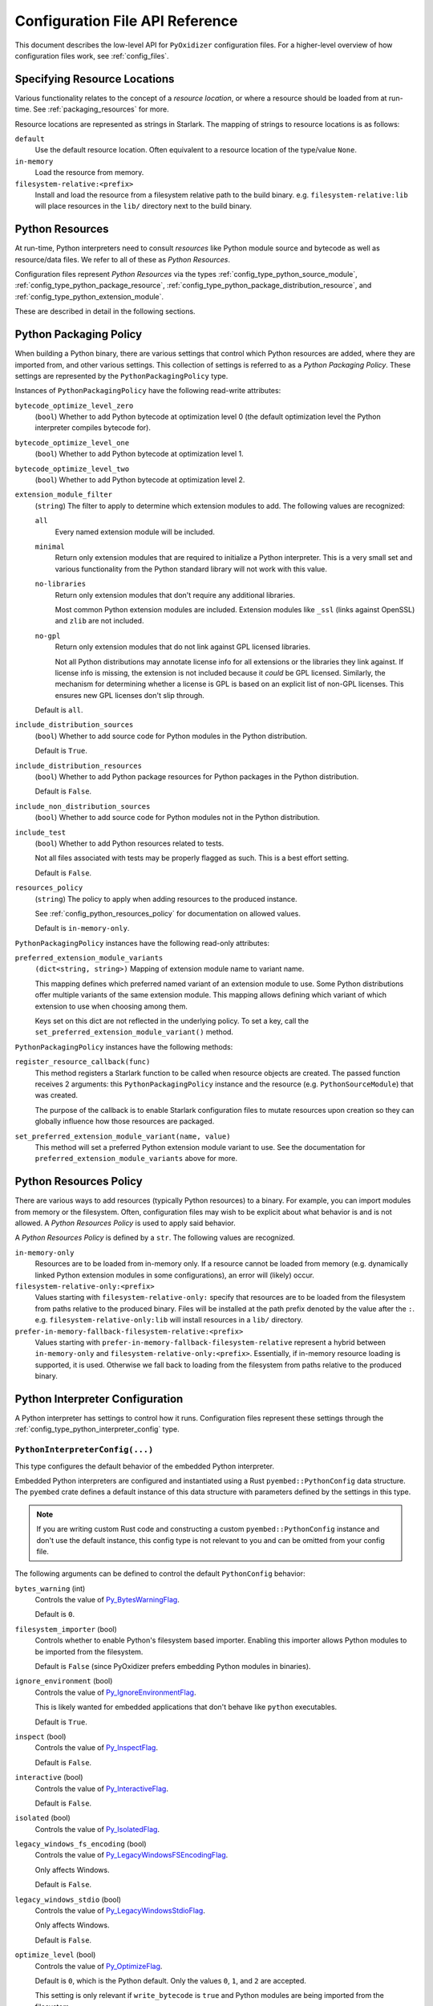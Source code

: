 .. _config_api:

================================
Configuration File API Reference
================================

This document describes the low-level API for ``PyOxidizer`` configuration
files. For a higher-level overview of how configuration files work, see
:ref:`config_files`.

.. _config_resource_locations:

Specifying Resource Locations
=============================

Various functionality relates to the concept of a *resource location*, or
where a resource should be loaded from at run-time. See
:ref:`packaging_resources` for more.

Resource locations are represented as strings in Starlark. The mapping
of strings to resource locations is as follows:

``default``
   Use the default resource location. Often equivalent to a resource location
   of the type/value ``None``.

``in-memory``
   Load the resource from memory.

``filesystem-relative:<prefix>``
   Install and load the resource from a filesystem relative path to the
   build binary. e.g. ``filesystem-relative:lib`` will place resources
   in the ``lib/`` directory next to the build binary.

.. _config_python_resources:

Python Resources
================

At run-time, Python interpreters need to consult *resources* like Python
module source and bytecode as well as resource/data files. We refer to all
of these as *Python Resources*.

Configuration files represent *Python Resources* via the types
:ref:`config_type_python_source_module`,
:ref:`config_type_python_package_resource`,
:ref:`config_type_python_package_distribution_resource`,
and :ref:`config_type_python_extension_module`.

These are described in detail in the following sections.

.. _config_type_python_packaging_policy:

Python Packaging Policy
=======================

When building a Python binary, there are various settings that control which
Python resources are added, where they are imported from, and other various
settings. This collection of settings is referred to as a *Python Packaging
Policy*. These settings are represented by the ``PythonPackagingPolicy`` type.

Instances of ``PythonPackagingPolicy`` have the following read-write
attributes:

``bytecode_optimize_level_zero``
   (``bool``) Whether to add Python bytecode at optimization level 0 (the
   default optimization level the Python interpreter compiles bytecode for).

``bytecode_optimize_level_one``
   (``bool``) Whether to add Python bytecode at optimization level 1.

``bytecode_optimize_level_two``
   (``bool``) Whether to add Python bytecode at optimization level 2.

``extension_module_filter``
   (``string``) The filter to apply to determine which extension modules to add.
   The following values are recognized:

   ``all``
      Every named extension module will be included.

   ``minimal``
      Return only extension modules that are required to initialize a
      Python interpreter. This is a very small set and various functionality
      from the Python standard library will not work with this value.

   ``no-libraries``
      Return only extension modules that don't require any additional libraries.

      Most common Python extension modules are included. Extension modules
      like ``_ssl`` (links against OpenSSL) and ``zlib`` are not included.

   ``no-gpl``
      Return only extension modules that do not link against GPL licensed
      libraries.

      Not all Python distributions may annotate license info for all extensions
      or the libraries they link against. If license info is missing, the
      extension is not included because it *could* be GPL licensed. Similarly,
      the mechanism for determining whether a license is GPL is based on an
      explicit list of non-GPL licenses. This ensures new GPL licenses don't
      slip through.

   Default is ``all``.

``include_distribution_sources``
   (``bool``) Whether to add source code for Python modules in the Python
   distribution.

   Default is ``True``.

``include_distribution_resources``
   (``bool``) Whether to add Python package resources for Python packages
   in the Python distribution.

   Default is ``False``.

``include_non_distribution_sources``
   (``bool``) Whether to add source code for Python modules not in the Python
   distribution.

``include_test``
   (``bool``) Whether to add Python resources related to tests.

   Not all files associated with tests may be properly flagged as such.
   This is a best effort setting.

   Default is ``False``.

``resources_policy``
   (``string``) The policy to apply when adding resources to the produced
   instance.

   See :ref:`config_python_resources_policy` for documentation on allowed
   values.

   Default is ``in-memory-only``.

``PythonPackagingPolicy`` instances have the following read-only attributes:

``preferred_extension_module_variants``
   ``(dict<string, string>)`` Mapping of extension module name to variant name.

   This mapping defines which preferred named variant of an extension module
   to use. Some Python distributions offer multiple variants of the same
   extension module. This mapping allows defining which variant of which
   extension to use when choosing among them.

   Keys set on this dict are not reflected in the underlying policy. To set
   a key, call the ``set_preferred_extension_module_variant()`` method.

``PythonPackagingPolicy`` instances have the following methods:

``register_resource_callback(func)``
   This method registers a Starlark function to be called when resource objects
   are created. The passed function receives 2 arguments: this
   ``PythonPackagingPolicy`` instance and the resource (e.g.
   ``PythonSourceModule``) that was created.

   The purpose of the callback is to enable Starlark configuration files to
   mutate resources upon creation so they can globally influence how those
   resources are packaged.

``set_preferred_extension_module_variant(name, value)``
   This method will set a preferred Python extension module variant to
   use. See the documentation for ``preferred_extension_module_variants``
   above for more.

.. _config_python_resources_policy:

Python Resources Policy
=======================

There are various ways to add resources (typically Python resources) to
a binary. For example, you can import modules from memory or the filesystem.
Often, configuration files may wish to be explicit about what behavior is
and is not allowed. A *Python Resources Policy* is used to apply said
behavior.

A *Python Resources Policy* is defined by a ``str``. The following
values are recognized.

``in-memory-only``
   Resources are to be loaded from in-memory only. If a resource cannot be
   loaded from memory (e.g. dynamically linked Python extension modules in
   some configurations), an error will (likely) occur.

``filesystem-relative-only:<prefix>``
   Values starting with ``filesystem-relative-only:`` specify that resources are
   to be loaded from the filesystem from paths relative to the produced
   binary. Files will be installed at the path prefix denoted by the value after
   the ``:``. e.g. ``filesystem-relative-only:lib`` will install resources in a
   ``lib/`` directory.

``prefer-in-memory-fallback-filesystem-relative:<prefix>``
   Values starting with ``prefer-in-memory-fallback-filesystem-relative`` represent
   a hybrid between ``in-memory-only`` and ``filesystem-relative-only:<prefix>``.
   Essentially, if in-memory resource loading is supported, it is used. Otherwise
   we fall back to loading from the filesystem from paths relative to the produced
   binary.

Python Interpreter Configuration
================================

A Python interpreter has settings to control how it runs. Configuration
files represent these settings through the
:ref:`config_type_python_interpreter_config` type.

.. _config_type_python_interpreter_config:

``PythonInterpreterConfig(...)``
--------------------------------

This type configures the default behavior of the embedded Python interpreter.

Embedded Python interpreters are configured and instantiated using a
Rust ``pyembed::PythonConfig`` data structure. The ``pyembed`` crate defines a
default instance of this data structure with parameters defined by the settings
in this type.

.. note::

   If you are writing custom Rust code and constructing a custom
   ``pyembed::PythonConfig`` instance and don't use the default instance, this
   config type is not relevant to you and can be omitted from your config
   file.

The following arguments can be defined to control the default ``PythonConfig``
behavior:

``bytes_warning`` (int)
   Controls the value of
   `Py_BytesWarningFlag <https://docs.python.org/3/c-api/init.html#c.Py_BytesWarningFlag>`_.

   Default is ``0``.

``filesystem_importer`` (bool)
   Controls whether to enable Python's filesystem based importer. Enabling
   this importer allows Python modules to be imported from the filesystem.

   Default is ``False`` (since PyOxidizer prefers embedding Python modules in
   binaries).

``ignore_environment`` (bool)
   Controls the value of
   `Py_IgnoreEnvironmentFlag <https://docs.python.org/3/c-api/init.html#c.Py_IgnoreEnvironmentFlag>`_.

   This is likely wanted for embedded applications that don't behave like
   ``python`` executables.

   Default is ``True``.

``inspect`` (bool)
   Controls the value of
   `Py_InspectFlag <https://docs.python.org/3/c-api/init.html#c.Py_InspectFlag>`_.

   Default is ``False``.

``interactive`` (bool)
   Controls the value of
   `Py_InteractiveFlag <https://docs.python.org/3/c-api/init.html#c.Py_InspectFlag>`_.

   Default is ``False``.

``isolated`` (bool)
   Controls the value of
   `Py_IsolatedFlag <https://docs.python.org/3/c-api/init.html#c.Py_IsolatedFlag>`_.

``legacy_windows_fs_encoding`` (bool)
   Controls the value of
   `Py_LegacyWindowsFSEncodingFlag <https://docs.python.org/3/c-api/init.html#c.Py_LegacyWindowsFSEncodingFlag>`_.

   Only affects Windows.

   Default is ``False``.

``legacy_windows_stdio`` (bool)
   Controls the value of
   `Py_LegacyWindowsStdioFlag <https://docs.python.org/3/c-api/init.html#c.Py_LegacyWindowsStdioFlag>`_.

   Only affects Windows.

   Default is ``False``.

``optimize_level`` (bool)
   Controls the value of
   `Py_OptimizeFlag <https://docs.python.org/3/c-api/init.html#c.Py_OptimizeFlag>`_.

   Default is ``0``, which is the Python default. Only the values ``0``, ``1``,
   and ``2`` are accepted.

   This setting is only relevant if ``write_bytecode`` is ``true`` and Python
   modules are being imported from the filesystem.

``parser_debug`` (bool)
   Controls the value of
   `Py_DebugFlag <https://docs.python.org/3/c-api/init.html#c.Py_DebugFlag>`_.

   Default is ``False``.

``quiet`` (bool)
   Controls the value of
   `Py_QuietFlag <https://docs.python.org/3/c-api/init.html#c.Py_QuietFlag>`_.

``raw_allocator`` (string)
   Which memory allocator to use for the ``PYMEM_DOMAIN_RAW`` allocator.

   This controls the lowest level memory allocator used by Python. All Python
   memory allocations use memory allocated by this allocator (higher-level
   allocators call into this pool to allocate large blocks then allocate
   memory out of those blocks instead of using the *raw* memory allocator).

   Values can be ``jemalloc``, ``rust``, or ``system``.

   ``jemalloc`` will have Python use the jemalloc allocator directly.

   ``rust`` will use Rust's global allocator (whatever that may be).

   ``system`` will use the default allocator functions exposed to the binary
   (``malloc()``, ``free()``, etc).

   The ``jemalloc`` allocator requires the ``jemalloc-sys`` crate to be
   available. A run-time error will occur if ``jemalloc`` is configured but this
   allocator isn't available.

   **Important**: the ``rust`` crate is not recommended because it introduces
   performance overhead.

   Default is ``jemalloc`` on non-Windows targets and ``system`` on Windows.
   (The ``jemalloc-sys`` crate doesn't work on Windows MSVC targets.)

``run_eval`` (string)
   Will cause the interpreter to evaluate a Python code string defined by this
   value after the interpreter initializes.

   An example value would be ``import mymodule; mymodule.main()``.

``run_file`` (string)
   Will cause the interpreter to evaluate a file at the specified filename.

   The filename is resolved at run-time using whatever mechanisms the Python
   interpreter applies. i.e. this is little different from running
   ``python <path>``.

``run_module`` (string)
   The Python interpreter will load a Python module with this value's name
   as the ``__main__`` module and then execute that module.

   This mode is similar to ``python -m <module>`` but isn't exactly the same.
   ``python -m <module>`` has additional functionality, such as looking for
   the existence of a ``<module>.__main__`` module. PyOxidizer does not do
   this. The value of this argument will be the exact module name that is
   imported and run as ``__main__``.

``run_noop`` (bool)
   Instructs the Python interpreter to do nothing after initialization.

``run_repl`` (bool)
   The Python interpreter will launch an interactive Python REPL connected to
   stdio. This is similar to the default behavior of running a ``python``
   executable without any arguments.

``site_import`` (bool)
   Controls the inverse value of
   `Py_NoSiteFlag <https://docs.python.org/3/c-api/init.html#c.Py_NoSiteFlag>`_.

   The ``site`` module is typically not needed for standalone Python applications.

   Default is ``False``.

``stdio_encoding`` (string)
   Defines the encoding and error handling mode for Python's standard I/O
   streams (``sys.stdout``, etc). Values are of the form ``encoding:error`` e.g.
   ``utf-8:ignore`` or ``latin1-strict``.

   If defined, the ``Py_SetStandardStreamEncoding()`` function is called during
   Python interpreter initialization. If not, the Python defaults are used.

``sys_frozen`` (bool)
   Controls whether to set the ``sys.frozen`` attribute to ``True``. If
   ``false``, ``sys.frozen`` is not set.

   Default is ``False``.

``sys_meipass`` (bool)
   Controls whether to set the ``sys._MEIPASS`` attribute to the path of
   the executable.

   Setting this and ``sys_frozen`` to ``true`` will emulate the
   `behavior of PyInstaller <https://pyinstaller.readthedocs.io/en/v3.3.1/runtime-information.html>`_
   and could possibly help self-contained applications that are aware of
   PyInstaller also work with PyOxidizer.

   Default is ``False``.

``sys_paths`` (array of strings)
   Defines filesystem paths to be added to ``sys.path``.

   Setting this value will imply ``filesystem_importer = true``.

   The special token ``$ORIGIN`` in values will be expanded to the absolute
   path of the directory of the executable at run-time. For example,
   if the executable is ``/opt/my-application/pyapp``, ``$ORIGIN`` will
   expand to ``/opt/my-application`` and the value ``$ORIGIN/lib`` will
   expand to ``/opt/my-application/lib``.

   If defined in multiple sections, new values completely overwrite old
   values (values are not merged).

   Default is an empty array (``[]``).

.. _config_terminfo_resolution:

``terminfo_resolution`` (string)
   How the terminal information database (``terminfo``) should be configured.

   See :ref:`terminfo_database` for more about terminal databases.

   The value ``dynamic`` (the default) looks at the currently running
   operating system and attempts to do something reasonable. For example, on
   Debian based distributions, it will look for the ``terminfo`` database in
   ``/etc/terminfo``, ``/lib/terminfo``, and ``/usr/share/terminfo``, which is
   how Debian configures ``ncurses`` to behave normally. Similar behavior exists
   for other recognized operating systems. If the operating system is unknown,
   PyOxidizer falls back to looking for the ``terminfo`` database in well-known
   directories that often contain the database (like ``/usr/share/terminfo``).

   The value ``none`` indicates that no configuration of the ``terminfo``
   database path should be performed. This is useful for applications that
   don't interact with terminals. Using ``none`` can prevent some filesystem
   I/O at application startup.

   The value ``static`` indicates that a static path should be used for the
   path to the ``terminfo`` database. That path should be provided by the
   ``terminfo_dirs`` configuration option.

   ``terminfo`` is not used on Windows and this setting is ignored on that
   platform.

``terminfo_dirs``
   Path to the ``terminfo`` database. See the above documentation for
   ``terminfo_resolution`` for more on the ``terminfo`` database.

   This value consists of a ``:`` delimited list of filesystem paths that
   ``ncurses`` should be configured to use. This value will be used to
   populate the ``TERMINFO_DIRS`` environment variable at application run time.

``unbuffered_stdio`` (bool)
   Controls the value of
   `Py_UnbufferedStdioFlag <https://docs.python.org/3/c-api/init.html#c.Py_UnbufferedStdioFlag>`_.

   Setting this makes the standard I/O streams unbuffered.

   Default is ``False``.

``use_hash_seed`` (bool)
   Controls the value of
   `Py_HashRandomizationFlag <https://docs.python.org/3/c-api/init.html#c.Py_HashRandomizationFlag>`_.

   Default is ``False``.

``user_site_directory`` (bool)
   Controls the inverse value of
   `Py_NoUserSiteDirectory <https://docs.python.org/3/c-api/init.html#c.Py_NoUserSiteDirectory>`_.

   Default is ``False``.

``write_bytecode`` (bool)
   Controls the inverse value of
   `Py_DontWriteBytecodeFlag <https://docs.python.org/3/c-api/init.html#c.Py_DontWriteBytecodeFlag>`_.

   This is only relevant if the interpreter is configured to import modules
   from the filesystem.

   Default is ``False``.

``write_modules_directory_env`` (string)
   Environment variable that defines a directory where ``modules-<UUID>`` files
   containing a ``\n`` delimited list of loaded Python modules (from ``sys.modules``)
   will be written upon interpreter shutdown.

   If this setting is not defined or if the environment variable specified by its
   value is not present at run-time, no special behavior will occur. Otherwise,
   the environment variable's value is interpreted as a directory, that directory
   and any of its parents will be created, and a ``modules-<UUID>`` file will
   be written to the directory.

   This setting is useful for determining which Python modules are loaded when
   running Python code.

.. _config_python_binaries:

Python Binaries
===============

Binaries containing an embedded Python interpreter can be defined by
configuration files. They are defined via the :ref:`config_type_python_executable`
type. In addition, the :ref:`config_type_python_embedded_resources` type represents
the collection of resources made available to an embedded Python interpreter.

.. _config_type_python_embedded_resources:

``PythonEmbeddedResources``
---------------------------

The ``PythonEmbeddedResources`` type represents resources made available to
a Python interpreter. The resources tracked by this type are consumed by the
``pyembed`` crate at build and run time. The tracked resources include:

* Python module source and bytecode
* Python package resources
* Shared library dependencies

While the type's name has *embedded* in it, resources referred to by this
type may or may not actually be *embedded* in a Python binary or loaded
directly from the binary. Rather, the term *embedded* comes from the fact
that the data structure describing the resources is typically *embedded*
in the binary or made available to an *embedded* Python interpreter.

Instances of this type are constructed by transforming a type representing
a Python binary. e.g. :ref:`config_type_python_executable_to_embedded_resources`.

If this type is returned by a target function, its build action will write
out files that represent the various resources encapsulated by this type. There
is no run action associated with this type.

.. _config_type_python_executable:

``PythonExecutable``
--------------------

The ``PythonExecutable`` type represents an executable file containing
the Python interpreter, Python resources to make available to the interpreter,
and a default run-time configuration for that interpreter.

Instances are constructed from ``PythonDistribution`` instances using
:ref:`config_python_distribution_to_python_executable`.

.. _config_type_python_executable_make_python_source_module:

``PythonExecutable.make_python_source_module(name, source, is_package=false)``
^^^^^^^^^^^^^^^^^^^^^^^^^^^^^^^^^^^^^^^^^^^^^^^^^^^^^^^^^^^^^^^^^^^^^^^^^^^^^^

This method creates a ``PythonSourceModule`` instance suitable for use with
the executable being built.

Arguments are as follows:

``name`` (string)
   The name of the Python module. This is the fully qualified module
   name. e.g. ``foo`` or ``foo.bar``.
``source`` (string)
   Python source code comprising the module.
``is_package`` (bool)
   Whether the Python module is also a package. (e.g. the equivalent of a
   ``__init__.py`` file or a module without a ``.`` in its name.

.. _config_type_python_executable_pip_install:

``PythonExecutable.pip_install(args, extra_envs={})``
^^^^^^^^^^^^^^^^^^^^^^^^^^^^^^^^^^^^^^^^^^^^^^^^^^^^^

This method runs ``pip install <args>`` with settings appropriate to target
the executable being built.

``args``
   List of strings defining raw process arguments to pass to ``pip install``.

``extra_envs``
   Optional dict of string key-value pairs constituting extra environment
   variables to set in the invoked ``pip`` process.

Returns a ``list`` of objects representing Python resources installed as
part of the operation. The types of these objects can be ``PythonSourceModule``,
``PythonPackageResource``, etc.

The returned resources are typically added to a ``FileManifest`` or
``PythonExecutable`` to make them available to a packaged
application.

.. _config_type_python_executable_read_package_root:

``PythonExecutable.read_package_root(path, packages)``
^^^^^^^^^^^^^^^^^^^^^^^^^^^^^^^^^^^^^^^^^^^^^^^^^^^^^^

This method discovers resources from a directory on the filesystem.

The specified directory will be scanned for resource files. However,
only specific named *packages* will be found. e.g. if the directory
contains sub-directories ``foo/`` and ``bar``, you must explicitly
state that you want the ``foo`` and/or ``bar`` package to be included
so files from these directories will be read.

This rule is frequently used to pull in packages from local source
directories (e.g. directories containing a ``setup.py`` file). This
rule doesn't involve any packaging tools and is a purely driven by
filesystem walking. It is primitive, yet effective.

This rule has the following arguments:

``path`` (string)
   The filesystem path to the directory to scan.

``packages`` (list of string)
   List of package names to include.

   Filesystem walking will find files in a directory ``<path>/<value>/`` or in
   a file ``<path>/<value>.py``.

Returns a ``list`` of objects representing Python resources found in the
virtualenv. The types of these objects can be ``PythonSourceModule``,
``PythonPackageResource``, etc.

The returned resources are typically added to a ``FileManifest`` or
``PythonExecutable`` to make them available to a packaged application.

.. _config_type_python_executable_read_virtualenv:

``PythonExecutable.read_virtualenv(path)``
^^^^^^^^^^^^^^^^^^^^^^^^^^^^^^^^^^^^^^^^^^

This method attempts to read Python resources from an already built
virtualenv.

.. important::

   PyOxidizer only supports finding modules and resources
   populated via *traditional* means (e.g. ``pip install`` or ``python setup.py
   install``). If ``.pth`` or similar mechanisms are used for installing modules,
   files may not be discovered properly.

It accepts the following arguments:

``path`` (string)
   The filesystem path to the root of the virtualenv.

   Python modules are typically in a ``lib/pythonX.Y/site-packages`` directory
   (on UNIX) or ``Lib/site-packages`` directory (on Windows) under this path.

Returns a ``list`` of objects representing Python resources found in the virtualenv.
The types of these objects can be ``PythonSourceModule``,
``PythonPackageResource``, etc.

The returned resources are typically added to a ``FileManifest`` or
``PythonExecutable`` to make them available to a packaged application.

.. _config_type_python_executable_setup_py_install:

``PythonExecutable.setup_py_install(...)``
^^^^^^^^^^^^^^^^^^^^^^^^^^^^^^^^^^^^^^^^^^

This method runs ``python setup.py install`` against a package at the
specified path.

It accepts the following arguments:

``package_path``
   String filesystem path to directory containing a ``setup.py`` to invoke.

``extra_envs={}``
   Optional dict of string key-value pairs constituting extra environment
   variables to set in the invoked ``python`` process.

``extra_global_arguments=[]``
   Optional list of strings of extra command line arguments to pass to
   ``python setup.py``. These will be added before the ``install``
   argument.

Returns a ``list`` of objects representing Python resources installed
as part of the operation. The types of these objects can be
``PythonSourceModule``, ``PythonPackageResource``, etc.

The returned resources are typically added to a ``FileManifest`` or
``PythonExecutable`` to make them available to a packaged application.

.. _config_type_python_executable_add_python_resource:

``PythonExecutable.add_python_resource(...)``
^^^^^^^^^^^^^^^^^^^^^^^^^^^^^^^^^^^^^^^^^^^^^

This method registers a Python resource of various types with the instance.

It accepts a ``resource`` argument which can be a ``PythonSourceModule``,
``PythonPackageResource``, or ``PythonExtensionModule`` and registers that
resource with this instance.

The following arguments are accepted:

``resource``
   The resource to add to the embedded Python environment.

This method is a glorified proxy to the various ``add_python_*`` methods.
Unlike those methods, this one accepts all types that are known Python
resources.

.. _config_type_python_executable_add_python_resources:

``PythonExecutable.add_python_resources(...)``
^^^^^^^^^^^^^^^^^^^^^^^^^^^^^^^^^^^^^^^^^^^^^^

This method registers an iterable of Python resources of various types.
This method is identical to
:ref:`config_type_python_executable_add_python_resource` except the argument is
an iterable of resources. All other arguments are identical.

.. _config_type_python_executable_filter_from_files:

``PythonExecutable.filter_from_files(files=[], glob_patterns=[])``
^^^^^^^^^^^^^^^^^^^^^^^^^^^^^^^^^^^^^^^^^^^^^^^^^^^^^^^^^^^^^^^^^^

This method filters all embedded resources (source modules, bytecode modules,
and resource names) currently present on the instance through a set of
resource names resolved from files.

This method accepts the following arguments:

``files`` (array of string)
   List of filesystem paths to files containing resource names. The file
   must be valid UTF-8 and consist of a ``\n`` delimited list of resource
   names. Empty lines and lines beginning with ``#`` are ignored.

``glob_files`` (array of string)
   List of glob matching patterns of filter files to read. ``*`` denotes
   all files in a directory. ``**`` denotes recursive directories. This
   uses the Rust ``glob`` crate under the hood and the documentation for that
   crate contains more pattern matching info.

   The files read by this argument must be the same format as documented
   by the ``files`` argument.

All defined files are first read and the resource names encountered are
unioned into a set. This set is then used to filter entities currently
registered with the instance.

.. _config_type_python_executable_to_embedded_resources:

``PythonExecutable.to_embedded_resources()``
^^^^^^^^^^^^^^^^^^^^^^^^^^^^^^^^^^^^^^^^^^^^

Obtains a :ref:`config_type_python_embedded_resources` instance representing
resources to be made available to the Python interpreter.

See the :ref:`config_type_python_embedded_resources` type documentation for more.

Interacting With the Filesystem
===============================

.. _config_type_file_manifest:

``FileManifest()``
------------------

The ``FileManifest`` type represents a set of files and their content.

``FileManifest`` instances are used to represent things like the final
filesystem layout of an installed application.

Conceptually, a ``FileManifest`` is a dict mapping relative paths to
file content.

.. _config_type_file_manifest_add_manifest:

``FileManifest.add_manifest(manifest)``
^^^^^^^^^^^^^^^^^^^^^^^^^^^^^^^^^^^^^^^

This method overlays another ``FileManifest`` on this one. If the other
manifest provides a path already in this manifest, its content will be
replaced by what is in the other manifest.

``FileManifest.add_python_resource(prefix, value)``
^^^^^^^^^^^^^^^^^^^^^^^^^^^^^^^^^^^^^^^^^^^^^^^^^^^

This method adds a Python resource to a ``FileManifest`` instance in
a specified directory prefix. A *Python resource* here can be a
``PythonSourceModule``, ``PythonPackageResource``,
``PythonPackageDistributionResource``,  or ``PythonExtensionModule``.

This method can be used to place the Python resources derived from another
type or action in the filesystem next to an application binary.

``FileManifest.add_python_resources(prefix, values)``
^^^^^^^^^^^^^^^^^^^^^^^^^^^^^^^^^^^^^^^^^^^^^^^^^^^^^

This method adds an iterable of Python resources to a ``FileManifest``
instance in a specified directory prefix. This is effectively a wrapper
for ``for value in values: self.add_python_resource(prefix, value)``.

For example, to place the Python distribution's standard library Python
source modules in a directory named ``lib``::

   m = FileManifest()
   dist = default_python_distribution()
   m.add_python_resources(dist.source_modules())

``FileManifest.install(path, replace=True)``
^^^^^^^^^^^^^^^^^^^^^^^^^^^^^^^^^^^^^^^^^^^^^^

This method writes the content of the ``FileManifest`` to a directory
specified by ``path``. The path is evaluated relative to the path
specified by ``BUILD_PATH``.

If ``replace`` is True (the default), the destination directory will
be deleted and the final state of the destination directory should
exactly match the state of the ``FileManifest``.

.. _config_type_file_content:

``FileContent``
---------------

This type represents the content of a single file.

.. _config_glob:

``glob(include, exclude=None, strip_prefix=None)``
--------------------------------------------------

The ``glob()`` function resolves file patterns to a ``FileManifest``.

``include`` is a ``list`` of ``str`` containing file patterns that will be
matched using the ``glob`` Rust crate. If patterns begin with ``/`` or
look like a filesystem absolute path, they are absolute. Otherwise they are
evaluated relative to the directory of the current config file.

``exclude`` is an optional ``list`` of ``str`` and is used to exclude files
from the result. All patterns in ``include`` are evaluated before ``exclude``.

``strip_prefix`` is an optional ``str`` to strip from the beginning of
matched files. ``strip_prefix`` is stripped after ``include`` and ``exclude``
are processed.

Returns a ``FileManifest``.

